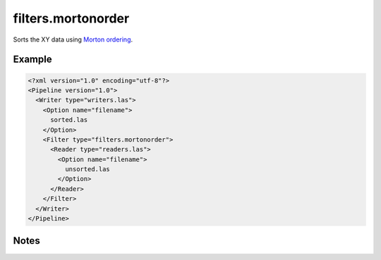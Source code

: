 .. _filters.mortonorder:

filters.mortonorder
================================================================================

Sorts the XY data using `Morton ordering`_.

.. _`Morton ordering`: http://en.wikipedia.org/wiki/Z-order_curve

Example
-------

.. code-block:: xml

  <?xml version="1.0" encoding="utf-8"?>
  <Pipeline version="1.0">
    <Writer type="writers.las">
      <Option name="filename">
        sorted.las
      </Option>
      <Filter type="filters.mortonorder">
        <Reader type="readers.las">
          <Option name="filename">
            unsorted.las
          </Option>
        </Reader>
      </Filter>
    </Writer>
  </Pipeline>



Notes
-----

